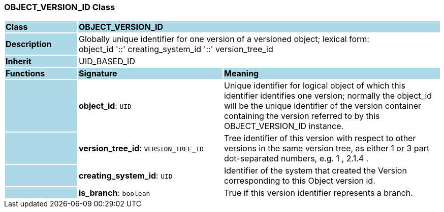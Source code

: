 === OBJECT_VERSION_ID Class

[cols="^1,2,3"]
|===
|*Class*
{set:cellbgcolor:lightblue}
2+^|*OBJECT_VERSION_ID*

|*Description*
{set:cellbgcolor:lightblue}
2+|Globally unique identifier for one version of a versioned object; lexical form:  +
object_id  '::' creating_system_id  '::' version_tree_id 
{set:cellbgcolor!}

|*Inherit*
{set:cellbgcolor:lightblue}
2+|UID_BASED_ID
{set:cellbgcolor!}

|*Functions*
{set:cellbgcolor:lightblue}
^|*Signature*
^|*Meaning*

|
{set:cellbgcolor:lightblue}
|*object_id*: `UID`
{set:cellbgcolor!}
|Unique identifier for logical object of which this identifier identifies one version; normally the object_id will be the unique identifier of the version container containing the version referred to by this OBJECT_VERSION_ID instance. 

|
{set:cellbgcolor:lightblue}
|*version_tree_id*: `VERSION_TREE_ID`
{set:cellbgcolor!}
|Tree identifier of this version with respect to other versions in the same version tree, as either 1 or 3 part dot-separated numbers, e.g.  1 ,  2.1.4 . 

|
{set:cellbgcolor:lightblue}
|*creating_system_id*: `UID`
{set:cellbgcolor!}
|Identifier of the system that created the Version corresponding to this Object version id.

|
{set:cellbgcolor:lightblue}
|*is_branch*: `boolean`
{set:cellbgcolor!}
|True if this version identifier represents a branch.
|===
